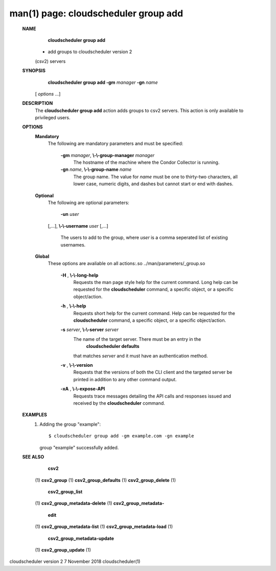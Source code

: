 .. File generated by /hepuser/crlb/Git/cloudscheduler/utilities/cli_doc_to_rst - DO NOT EDIT
..
.. To modify the contents of this file:
..   1. edit the man page file(s) ".../cloudscheduler/cli/man/csv2_group_add.1"
..   2. run the utility ".../cloudscheduler/utilities/cli_doc_to_rst"
..

man(1) page: cloudscheduler group add
=====================================

 
 
 
 **NAME** 
        **cloudscheduler  group  add** 
       -  add  groups  to cloudscheduler version 2
       (csv2) servers
 
 **SYNOPSIS** 
        **cloudscheduler group add -gm**  *manager* **-gn**  *name*
       [ *options*
       ...]
 
 **DESCRIPTION** 
       The  **cloudscheduler group add** 
       action adds groups to csv2 servers.   This
       action is only available to privileged users.
 
 **OPTIONS** 
    **Mandatory** 
       The following are mandatory parameters and must be specified:
 
        **-gm**  *manager*, **\\-\\-group-manager**  *manager*
              The  hostname  of the machine where the Condor Collector is 
              running.
 
        **-gn**  *name*, **\\-\\-group-name**  *name*
              The group name.  The value for  *name*
              must be  one  to  thirty-two
              characters,  all lower case, numeric digits, and dashes but 
              cannot start or end with dashes.
 
    **Optional** 
       The following are optional parameters:
 
        **-un**  *user*
       [,...], **\\-\\-username**  *user*
       [,...]
              The users to add to the group, where  *user*
              is a  comma  seperated
              list of existing usernames.
 
    **Global** 
       These   options   are   avaliable  on  all  actions:.so  
       ../man/parameters/_group.so
 
        **-H** , **\\-\\-long-help** 
              Requests the man page style help for the current command.   Long
              help can be requested for the  **cloudscheduler** 
              command, a specific
              object, or a specific object/action.
 
        **-h** , **\\-\\-help** 
              Requests short help  for  the  current  command.   Help  can  be
              requested  for the  **cloudscheduler** 
              command, a specific object, or
              a specific object/action.
 
        **-s**  *server*, **\\-\\-server**  *server*
              The name of the target server.  There must be an  entry  in  the
               **cloudscheduler  defaults** 
              that matches *server*
              and it must have an
              authentication method.
 
        **-v** , **\\-\\-version** 
              Requests that the versions of both the CLI client and  the  
              targeted server be printed in addition to any other command output.
 
        **-xA** , **\\-\\-expose-API** 
              Requests  trace  messages  detailing the API calls and responses
              issued and received by the  **cloudscheduler** 
              command.
 
 **EXAMPLES** 
       1.     Adding the group "example"::

              $ cloudscheduler group add -gm example.com -gn example
              group "example" successfully added.
 
 **SEE ALSO** 
        **csv2** 
       (1) **csv2_group** 
       (1) **csv2_group_defaults** 
       (1) **csv2_group_delete** 
       (1)
        **csv2_group_list** 
       (1) **csv2_group_metadata-delete** 
       (1) **csv2_group_metadata-** 
        **edit** 
       (1) **csv2_group_metadata-list** 
       (1) **csv2_group_metadata-load** 
       (1)
        **csv2_group_metadata-update** 
       (1) **csv2_group_update** 
       (1)
 
 
 
cloudscheduler version 2        7 November 2018              cloudscheduler(1)
 
